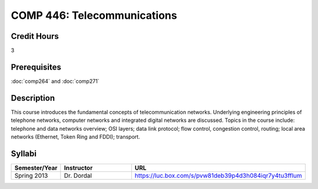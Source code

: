 .. index:: telecommunications

COMP 446: Telecommunications
=======================================================

Credit Hours
-----------------------------------

3

Prerequisites
----------------------------

:doc:`comp264` and :doc:`comp271`

Description
----------------------------

This course introduces the fundamental concepts of telecommunication networks.
Underlying engineering principles of telephone networks, computer networks and
integrated digital networks are discussed. Topics in the course include:
telephone and data networks overview; OSI layers; data link protocol; flow
control, congestion control, routing; local area networks (Ethernet, Token
Ring and FDDI); transport.

Syllabi
----------------------

.. csv-table:: 
   	:header: "Semester/Year", "Instructor", "URL"
   	:widths: 15, 25, 50

	"Spring 2013", "Dr. Dordal", "https://luc.box.com/s/pvw81deb39p4d3h084iqr7y4tu3fflum"

